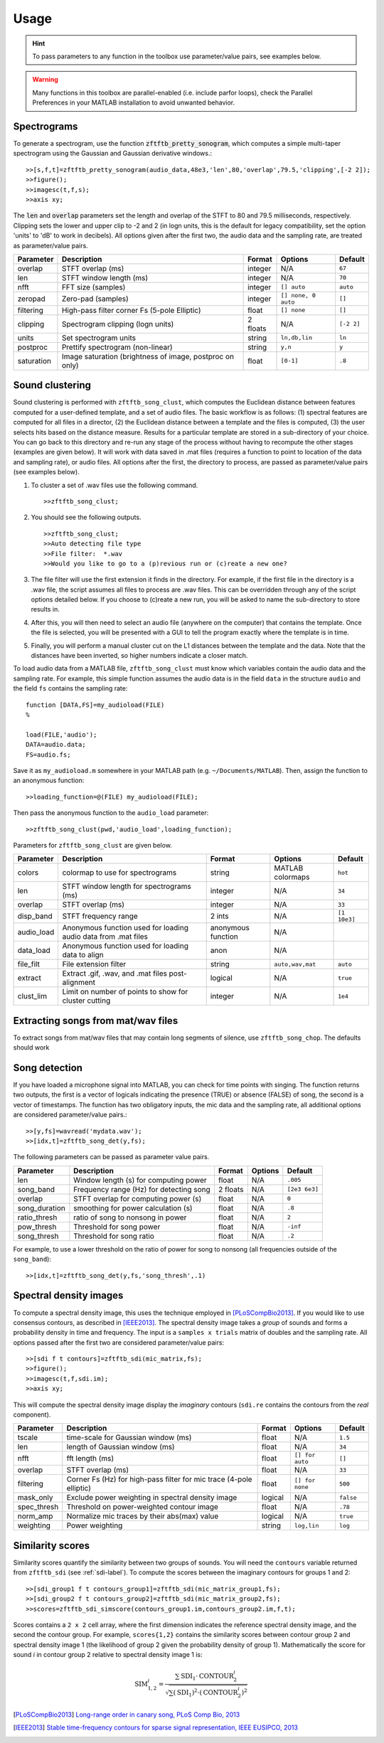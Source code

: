 Usage
=====

.. hint:: To pass parameters to any function in the toolbox use parameter/value pairs, see examples below.

.. warning:: Many functions in this toolbox are parallel-enabled (i.e. include parfor loops), check the Parallel Preferences in your MATLAB installation to avoid unwanted behavior.

Spectrograms
------------

To generate a spectrogram, use the function :code:`zftftb_pretty_sonogram`, which computes a simple multi-taper spectrogram using the Gaussian and Gaussian derivative windows.::

  >>[s,f,t]=zftftb_pretty_sonogram(audio_data,48e3,'len',80,'overlap',79.5,'clipping',[-2 2]);
  >>figure();
  >>imagesc(t,f,s);
  >>axis xy;

The :code:`len` and :code:`overlap` parameters set the length and overlap of the STFT to 80 and 79.5 milliseconds, respectively. Clipping sets the lower and upper clip to -2 and 2 (in logn units, this is the default for legacy compatibility, set the option 'units' to 'dB' to work in decibels).  All options given after the first two, the audio data and the sampling rate, are treated as parameter/value pairs.

+------------+----------------------------------------------------------+----------+---------------------+------------+
| Parameter  | Description                                              | Format   | Options             | Default    |
+============+==========================================================+==========+=====================+============+
| overlap    | STFT overlap (ms)                                        | integer  | N/A                 | ``67``     |
+------------+----------------------------------------------------------+----------+---------------------+------------+
| len        | STFT window length (ms)                                  | integer  | N/A                 | ``70``     |
+------------+----------------------------------------------------------+----------+---------------------+------------+
| nfft       | FFT size (samples)                                       | integer  | ``[] auto``         | ``auto``   |
+------------+----------------------------------------------------------+----------+---------------------+------------+
| zeropad    | Zero-pad (samples)                                       | integer  | ``[] none, 0 auto`` | ``[]``     |
+------------+----------------------------------------------------------+----------+---------------------+------------+
| filtering  | High-pass filter corner Fs (5-pole Elliptic)             | float    | ``[] none``         | ``[]``     |
+------------+----------------------------------------------------------+----------+---------------------+------------+
| clipping   | Spectrogram clipping (logn units)                        | 2 floats | N/A                 | ``[-2 2]`` |
+------------+----------------------------------------------------------+----------+---------------------+------------+
| units      | Set spectrogram units                                    | string   | ``ln,db,lin``       | ``ln``     |
+------------+----------------------------------------------------------+----------+---------------------+------------+
| postproc   | Prettify spectrogram (non-linear)                        | string   | ``y,n``             | ``y``      |
+------------+----------------------------------------------------------+----------+---------------------+------------+
| saturation | Image saturation (brightness of image, postproc on only) | float    | ``[0-1]``           | ``.8``     |
+------------+----------------------------------------------------------+----------+---------------------+------------+

Sound clustering
----------------

Sound clustering is performed with ``zftftb_song_clust``, which computes the Euclidean distance between features computed for a user-defined template, and a set of audio files.  The basic workflow is as follows:  (1) spectral features are computed for all files in a director, (2) the Euclidean distance between a template and the files is computed, (3) the user selects hits based on the distance measure.  Results for a particular template are stored in a sub-directory of your choice.  You can go back to this directory and re-run any stage of the process without having to recompute the other stages (examples are given below).  It will work with data saved in .mat files (requires a function to point to location of the data and sampling rate), or audio files.  All options after the first, the directory to process, are passed as parameter/value pairs (see examples below).

#.  To cluster a set of .wav files use the following command.
    ::

      >>zftftb_song_clust;

#.  You should see the following outputs.
    ::

      >>zftftb_song_clust;
      >>Auto detecting file type
      >>File filter:  *.wav
      >>Would you like to go to a (p)revious run or (c)reate a new one?

#.  The file filter will use the first extension it finds in the directory. For example, if the first file in the directory is a .wav file, the script assumes all files to process are .wav files.  This can be overridden through any of the script options detailed below.  If you choose to (c)reate a new run, you will be asked to name the sub-directory to store results in.
#.  After this, you will then need to select an audio file (anywhere on the computer) that contains the template.  Once the file is selected, you will be presented with a GUI to tell the program exactly where the template is in time.
#.  Finally, you will perform a manual cluster cut on the L1 distances between the template and the data.  Note that the distances have been inverted, so higher numbers indicate a closer match.

To load audio data from a MATLAB file, ``zftftb_song_clust`` must know which variables contain the audio data and the sampling rate.  For example, this simple function assumes the audio data is in the field ``data`` in the structure ``audio`` and the field ``fs`` contains the sampling rate::

  function [DATA,FS]=my_audioload(FILE)
  %

  load(FILE,'audio');
  DATA=audio.data;
  FS=audio.fs;

Save it as ``my_audioload.m`` somewhere in your MATLAB path (e.g. ``~/Documents/MATLAB``).  Then, assign the function to an anonymous function::

  >>loading_function=@(FILE) my_audioload(FILE);

Then pass the anonymous function to the ``audio_load`` parameter::

  >>zftftb_song_clust(pwd,'audio_load',loading_function);


Parameters for ``zftftb_song_clust`` are given below.

+------------+----------------------------------------------------------------+--------------------+------------------+--------------+
| Parameter  | Description                                                    | Format             | Options          | Default      |
+============+================================================================+====================+==================+==============+
| colors     | colormap to use for spectrograms                               | string             | MATLAB colormaps | ``hot``      |
+------------+----------------------------------------------------------------+--------------------+------------------+--------------+
| len        | STFT window length for spectrograms (ms)                       | integer            | N/A              | ``34``       |
+------------+----------------------------------------------------------------+--------------------+------------------+--------------+
| overlap    | STFT overlap (ms)                                              | integer            | N/A              | ``33``       |
+------------+----------------------------------------------------------------+--------------------+------------------+--------------+
| disp_band  | STFT frequency range                                           | 2 ints             | N/A              | ``[1 10e3]`` |
+------------+----------------------------------------------------------------+--------------------+------------------+--------------+
| audio_load | Anonymous function used for loading audio data from .mat files | anonymous function | N/A              |              |
+------------+----------------------------------------------------------------+--------------------+------------------+--------------+
| data_load  | Anonymous function used for loading data to align              | anon               | N/A              |              |
+------------+----------------------------------------------------------------+--------------------+------------------+--------------+
| file_filt  | File extension filter                                          | string             | ``auto,wav,mat`` | ``auto``     |
+------------+----------------------------------------------------------------+--------------------+------------------+--------------+
| extract    | Extract .gif, .wav, and .mat files post-alignment              | logical            | N/A              | ``true``     |
+------------+----------------------------------------------------------------+--------------------+------------------+--------------+
| clust_lim  | Limit on number of points to show for cluster cutting          | integer            | N/A              | ``1e4``      |
+------------+----------------------------------------------------------------+--------------------+------------------+--------------+

Extracting songs from mat/wav files
-----------------------------------

To extract songs from mat/wav files that may contain long segments of silence, use ``zftftb_song_chop``.  The defaults should work


Song detection
--------------

If you have loaded a microphone signal into MATLAB, you can check for time points with singing.  The function returns two outputs, the first is a vector of logicals indicating the presence (TRUE) or absence (FALSE) of song, the second is a vector of timestamps.  The function has two obligatory inputs, the mic data and the sampling rate, all additional options are considered parameter/value pairs.::

  >>[y,fs]=wavread('mydata.wav');
  >>[idx,t]=zftftb_song_det(y,fs);

The following parameters can be passed as parameter value pairs.

+---------------+-----------------------------------------+----------+---------+---------------+
| Parameter     | Description                             | Format   | Options | Default       |
+===============+=========================================+==========+=========+===============+
| len           | Window length (s) for computing power   | float    | N/A     | ``.005``      |
+---------------+-----------------------------------------+----------+---------+---------------+
| song_band     | Frequency range (Hz) for detecting song | 2 floats | N/A     | ``[2e3 6e3]`` |
+---------------+-----------------------------------------+----------+---------+---------------+
| overlap       | STFT overlap for computing power (s)    | float    | N/A     | ``0``         |
+---------------+-----------------------------------------+----------+---------+---------------+
| song_duration | smoothing for power calculation (s)     | float    | N/A     | ``.8``        |
+---------------+-----------------------------------------+----------+---------+---------------+
| ratio_thresh  | ratio of song to nonsong in power       | float    | N/A     | ``2``         |
+---------------+-----------------------------------------+----------+---------+---------------+
| pow_thresh    | Threshold for song power                | float    | N/A     | ``-inf``      |
+---------------+-----------------------------------------+----------+---------+---------------+
| song_thresh   | Threshold for song ratio                | float    | N/A     | ``.2``        |
+---------------+-----------------------------------------+----------+---------+---------------+

For example, to use a lower threshold on the ratio of power for song to nonsong (all frequencies outside of the ``song_band``)::

  >>[idx,t]=zftftb_song_det(y,fs,'song_thresh',.1)

.. _sdi-label:

Spectral density images
-----------------------

To compute a spectral density image, this uses the technique employed in [PLoSCompBio2013]_. If you would like to use consensus contours, as described in [IEEE2013]_.  The spectral density image takes a *group* of sounds and forms a probability density in time and frequency.  The input is a ``samples x trials`` matrix of doubles and the sampling rate. All options passed after the first two are considered parameter/value pairs::

  >>[sdi f t contours]=zftftb_sdi(mic_matrix,fs);
  >>figure();
  >>imagesc(t,f,sdi.im);
  >>axis xy;

This will compute the spectral density image display the *imaginary* contours (``sdi.re`` contains the contours from the *real* component).


+-------------+---------------------------------------------------------------------+---------+-----------------+-----------+
| Parameter   | Description                                                         | Format  | Options         | Default   |
+=============+=====================================================================+=========+=================+===========+
| tscale      | time-scale for Gaussian window (ms)                                 | float   | N/A             | ``1.5``   |
+-------------+---------------------------------------------------------------------+---------+-----------------+-----------+
| len         | length of Gaussian window (ms)                                      | float   | N/A             | ``34``    |
+-------------+---------------------------------------------------------------------+---------+-----------------+-----------+
| nfft        | fft length (ms)                                                     | float   | ``[] for auto`` | ``[]``    |
+-------------+---------------------------------------------------------------------+---------+-----------------+-----------+
| overlap     | STFT overlap (ms)                                                   | float   | N/A             | ``33``    |
+-------------+---------------------------------------------------------------------+---------+-----------------+-----------+
| filtering   | Corner Fs (Hz) for high-pass filter for mic trace (4-pole elliptic) | float   | ``[] for none`` | ``500``   |
+-------------+---------------------------------------------------------------------+---------+-----------------+-----------+
| mask_only   | Exclude power weighting in spectral density image                   | logical | N/A             | ``false`` |
+-------------+---------------------------------------------------------------------+---------+-----------------+-----------+
| spec_thresh | Threshold on power-weighted contour image                           | float   | N/A             | ``.78``   |
+-------------+---------------------------------------------------------------------+---------+-----------------+-----------+
| norm_amp    | Normalize mic traces by their abs(max) value                        | logical | N/A             | ``true``  |
+-------------+---------------------------------------------------------------------+---------+-----------------+-----------+
| weighting   | Power weighting                                                     | string  | ``log,lin``     | ``log``   |
+-------------+---------------------------------------------------------------------+---------+-----------------+-----------+



Similarity scores
-----------------

Similarity scores quantify the similarity between two groups of sounds.  You will need the ``contours`` variable returned from ``zftftb_sdi`` (see :ref:`sdi-label`).  To compute the scores between the imaginary contours for groups 1 and 2::

  >>[sdi_group1 f t contours_group1]=zftftb_sdi(mic_matrix_group1,fs);
  >>[sdi_group2 f t contours_group2]=zftftb_sdi(mic_matrix_group2,fs);
  >>scores=zftftb_sdi_simscore(contours_group1.im,contours_group2.im,f,t);

Scores contains a ``2 x 2`` cell array, where the first dimension indicates the reference spectral density image, and the second the contour group.  For example, ``scores{1,2}`` contains the similarity scores between contour group 2 and spectral density image 1 (the likelihood of group 2 given the probability density of group 1).  Mathematically the score for sound *i* in contour group 2 relative to spectral density image 1 is:

.. math:: \text{SIM}_{1,2}^i=\frac{\sum\text{SDI}_1\cdot\text{CONTOUR}^i_2}{\sqrt{\sum(\text{SDI}_1)^2\cdot(\text{CONTOUR}^i_2)^2}}

.. [PLoSCompBio2013] `Long-range order in canary song, PLoS Comp Bio, 2013 <https://dx.doi.org/10.1371/journal.pcbi.1003052>`_
.. [IEEE2013] `Stable time-frequency contours for sparse signal representation, IEEE EUSIPCO, 2013 <http://ieeexplore.ieee.org/xpls/icp.jsp?arnumber=6811462>`_
